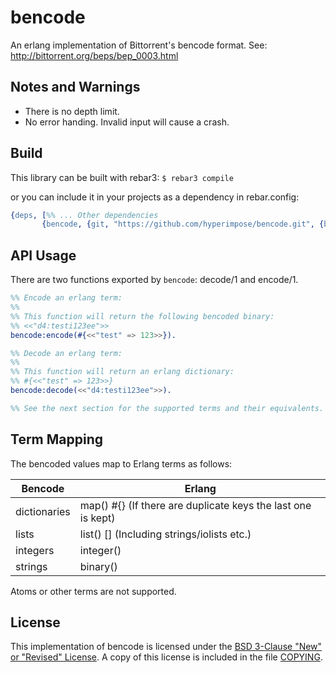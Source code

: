 * bencode

An erlang implementation of Bittorrent's bencode format. See: http://bittorrent.org/beps/bep_0003.html
  
** Notes and Warnings

- There is no depth limit.
- No error handing. Invalid input will cause a crash.


** Build

This library can be built with rebar3: ~$ rebar3 compile~

or you can include it in your projects as a dependency in rebar.config:
#+BEGIN_SRC erlang
  {deps, [%% ... Other dependencies
         {bencode, {git, "https://github.com/hyperimpose/bencode.git", {branch, "master"}}}]}.
#+END_SRC

** API Usage

There are two functions exported by ~bencode~: decode/1 and encode/1.

#+BEGIN_SRC erlang
  %% Encode an erlang term:
  %%
  %% This function will return the following bencoded binary:
  %% <<"d4:testi123ee">>
  bencode:encode(#{<<"test" => 123>>}).

  %% Decode an erlang term:
  %%
  %% This function will return an erlang dictionary:
  %% #{<<"test" => 123>>}
  bencode:decode(<<"d4:testi123ee">>).

  %% See the next section for the supported terms and their equivalents.
#+END_SRC

** Term Mapping

The bencoded values map to Erlang terms as follows:

|--------------+--------------------------------------------------------------|
| Bencode      | Erlang                                                       |
|--------------+--------------------------------------------------------------|
| dictionaries | map() #{} (If there are duplicate keys the last one is kept) |
| lists        | list() [] (Including strings/iolists etc.)                   |
| integers     | integer()                                                    |
| strings      | binary()                                                     |
|--------------+--------------------------------------------------------------|

Atoms or other terms are not supported.

** License

This implementation of bencode is licensed under the [[https://spdx.org/licenses/BSD-3-Clause.html][BSD 3-Clause "New" or "Revised" License]].
A copy of this license is included in the file [[./COPYING][COPYING]].
